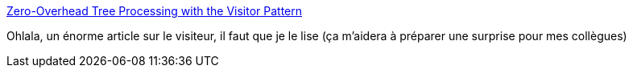 :jbake-type: post
:jbake-status: published
:jbake-title: Zero-Overhead Tree Processing with the Visitor Pattern
:jbake-tags: programming,pattern,design,scala,_mois_mai,_année_2018
:jbake-date: 2018-05-28
:jbake-depth: ../
:jbake-uri: shaarli/1527506457000.adoc
:jbake-source: https://nicolas-delsaux.hd.free.fr/Shaarli?searchterm=http%3A%2F%2Fwww.lihaoyi.com%2Fpost%2FZeroOverheadTreeProcessingwiththeVisitorPattern.html&searchtags=programming+pattern+design+scala+_mois_mai+_ann%C3%A9e_2018
:jbake-style: shaarli

http://www.lihaoyi.com/post/ZeroOverheadTreeProcessingwiththeVisitorPattern.html[Zero-Overhead Tree Processing with the Visitor Pattern]

Ohlala, un énorme article sur le visiteur, il faut que je le lise (ça m'aidera à préparer une surprise pour mes collègues)
